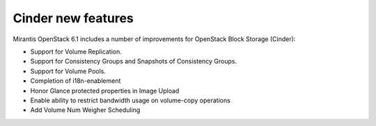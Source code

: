 Cinder new features
===================

Mirantis OpenStack 6.1 includes a number of improvements for OpenStack Block Storage (Cinder):

* Support for Volume Replication.
* Support for Consistency Groups and Snapshots of Consistency Groups.
* Support for Volume Pools.
* Completion of i18n-enablement
* Honor Glance protected properties in Image Upload
* Enable ability to restrict bandwidth usage on volume-copy operations
* Add Volume Num Weigher Scheduling
